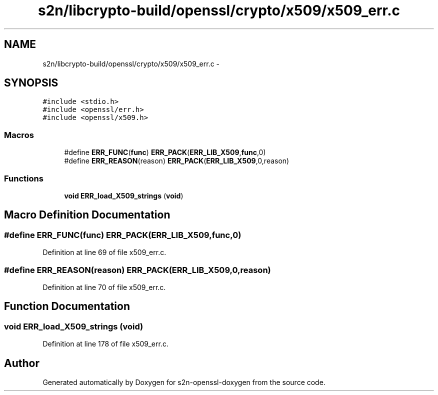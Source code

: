 .TH "s2n/libcrypto-build/openssl/crypto/x509/x509_err.c" 3 "Thu Jun 30 2016" "s2n-openssl-doxygen" \" -*- nroff -*-
.ad l
.nh
.SH NAME
s2n/libcrypto-build/openssl/crypto/x509/x509_err.c \- 
.SH SYNOPSIS
.br
.PP
\fC#include <stdio\&.h>\fP
.br
\fC#include <openssl/err\&.h>\fP
.br
\fC#include <openssl/x509\&.h>\fP
.br

.SS "Macros"

.in +1c
.ti -1c
.RI "#define \fBERR_FUNC\fP(\fBfunc\fP)   \fBERR_PACK\fP(\fBERR_LIB_X509\fP,\fBfunc\fP,0)"
.br
.ti -1c
.RI "#define \fBERR_REASON\fP(reason)   \fBERR_PACK\fP(\fBERR_LIB_X509\fP,0,reason)"
.br
.in -1c
.SS "Functions"

.in +1c
.ti -1c
.RI "\fBvoid\fP \fBERR_load_X509_strings\fP (\fBvoid\fP)"
.br
.in -1c
.SH "Macro Definition Documentation"
.PP 
.SS "#define ERR_FUNC(\fBfunc\fP)   \fBERR_PACK\fP(\fBERR_LIB_X509\fP,\fBfunc\fP,0)"

.PP
Definition at line 69 of file x509_err\&.c\&.
.SS "#define ERR_REASON(reason)   \fBERR_PACK\fP(\fBERR_LIB_X509\fP,0,reason)"

.PP
Definition at line 70 of file x509_err\&.c\&.
.SH "Function Documentation"
.PP 
.SS "\fBvoid\fP ERR_load_X509_strings (\fBvoid\fP)"

.PP
Definition at line 178 of file x509_err\&.c\&.
.SH "Author"
.PP 
Generated automatically by Doxygen for s2n-openssl-doxygen from the source code\&.
